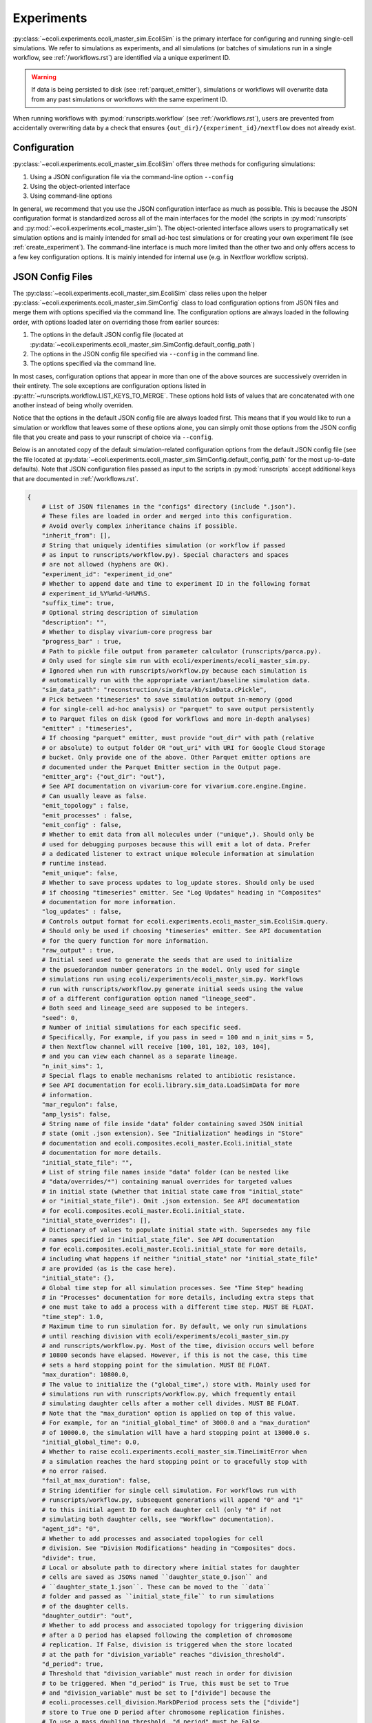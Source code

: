 ===========
Experiments
===========

:py:class:`~ecoli.experiments.ecoli_master_sim.EcoliSim` is the primary
interface for configuring and running single-cell simulations. We refer
to simulations as experiments, and all simulations (or batches
of simulations run in a single workflow, see :ref:`/workflows.rst`) are
identified via a unique experiment ID. 

.. warning::
    If data is being persisted to disk (see :ref:`parquet_emitter`), simulations
    or workflows will overwrite data from any past simulations or workflows with
    the same experiment ID.

When running workflows with :py:mod:`runscripts.workflow` (see :ref:`/workflows.rst`),
users are prevented from accidentally overwriting data by a check that ensures
``{out_dir}/{experiment_id}/nextflow`` does not already exist.


.. _sim_config:

-------------
Configuration
-------------

:py:class:`~ecoli.experiments.ecoli_master_sim.EcoliSim` offers three methods
for configuring simulations:

#. Using a JSON configuration file via the command-line option ``--config``
#. Using the object-oriented interface
#. Using command-line options

In general, we recommend that you use the JSON configuration interface as much
as possible. This is because the JSON configuration format is standardized across
all of the main interfaces for the model (the scripts in :py:mod:`runscripts`
and :py:mod:`~ecoli.experiments.ecoli_master_sim`). The object-oriented interface
allows users to programatically set simulation options and is mainly intended for
small ad-hoc test simulations or for creating your own experiment file (see
:ref:`create_experiment`). The command-line interface is much more limited than
the other two and only offers access to a few key configuration options. It is
mainly intended for internal use (e.g. in Nextflow workflow scripts).

.. _json_config:

-----------------
JSON Config Files
-----------------

The :py:class:`~ecoli.experiments.ecoli_master_sim.EcoliSim` class relies upon
the helper :py:class:`~ecoli.experiments.ecoli_master_sim.SimConfig` class to load
configuration options from JSON files and merge them with options specified via
the command line. The configuration options are always loaded in the following order,
with options loaded later on overriding those from earlier sources:

#. The options in the default JSON config file (located at
   :py:data:`~ecoli.experiments.ecoli_master_sim.SimConfig.default_config_path`)
#. The options in the JSON config file specified via ``--config``
   in the command line.
#. The options specified via the command line.

In most cases, configuration options that appear in more than one
of the above sources are successively overriden in their entirety. The sole
exceptions are configuration options listed in
:py:attr:`~runscripts.workflow.LIST_KEYS_TO_MERGE`. These
options hold lists of values that are concatenated with one another instead
of being wholly overriden.

Notice that the options in the default JSON config file are always loaded
first. This means that if you would like to run a simulation or workflow
that leaves some of these options alone, you can simply omit those options
from the JSON config file that you create and pass to your runscript of choice
via ``--config``.

Below is an annotated copy of the default simulation-related configuration
options from the default JSON config file (see the file located at
:py:data:`~ecoli.experiments.ecoli_master_sim.SimConfig.default_config_path`
for the most up-to-date defaults). Note that JSON configuration files passed
as input to the scripts in :py:mod:`runscripts` accept additional keys that are
documented in :ref:`/workflows.rst`.

.. code-block::

    {
        # List of JSON filenames in the "configs" directory (include ".json").
        # These files are loaded in order and merged into this configuration.
        # Avoid overly complex inheritance chains if possible.
        "inherit_from": [],
        # String that uniquely identifies simulation (or workflow if passed
        # as input to runscripts/workflow.py). Special characters and spaces
        # are not allowed (hyphens are OK).
        "experiment_id": "experiment_id_one"
        # Whether to append date and time to experiment ID in the following format
        # experiment_id_%Y%m%d-%H%M%S.
        "suffix_time": true,
        # Optional string description of simulation
        "description": "",
        # Whether to display vivarium-core progress bar
        "progress_bar" : true,
        # Path to pickle file output from parameter calculator (runscripts/parca.py).
        # Only used for single sim run with ecoli/experiments/ecoli_master_sim.py.
        # Ignored when run with runscripts/workflow.py because each simulation is
        # automatically run with the appropriate variant/baseline simulation data.
        "sim_data_path": "reconstruction/sim_data/kb/simData.cPickle",
        # Pick between "timeseries" to save simulation output in-memory (good
        # for single-cell ad-hoc analysis) or "parquet" to save output persistently
        # to Parquet files on disk (good for workflows and more in-depth analyses)
        "emitter" : "timeseries",
        # If choosing "parquet" emitter, must provide "out_dir" with path (relative
        # or absolute) to output folder OR "out_uri" with URI for Google Cloud Storage
        # bucket. Only provide one of the above. Other Parquet emitter options are
        # documented under the Parquet Emitter section in the Output page.
        "emitter_arg": {"out_dir": "out"},
        # See API documentation on vivarium-core for vivarium.core.engine.Engine.
        # Can usually leave as false.
        "emit_topology" : false,
        "emit_processes" : false,
        "emit_config" : false,
        # Whether to emit data from all molecules under ("unique",). Should only be
        # used for debugging purposes because this will emit a lot of data. Prefer
        # a dedicated listener to extract unique molecule information at simulation
        # runtime instead.
        "emit_unique": false,
        # Whether to save process updates to log_update stores. Should only be used
        # if choosing "timeseries" emitter. See "Log Updates" heading in "Composites"
        # documentation for more information.
        "log_updates" : false,
        # Controls output format for ecoli.experiments.ecoli_master_sim.EcoliSim.query.
        # Should only be used if choosing "timeseries" emitter. See API documentation
        # for the query function for more information.
        "raw_output" : true,
        # Initial seed used to generate the seeds that are used to initialize
        # the psuedorandom number generators in the model. Only used for single
        # simulations run using ecoli/experiments/ecoli_master_sim.py. Workflows
        # run with runscripts/workflow.py generate initial seeds using the value
        # of a different configuration option named "lineage_seed".
        # Both seed and lineage_seed are supposed to be integers.
        "seed": 0,
        # Number of initial simulations for each specific seed.
        # Specifically, For example, if you pass in seed = 100 and n_init_sims = 5, 
        # then Nextflow channel will receive [100, 101, 102, 103, 104],
        # and you can view each channel as a separate lineage.
        "n_init_sims": 1,
        # Special flags to enable mechanisms related to antibiotic resistance.
        # See API documentation for ecoli.library.sim_data.LoadSimData for more
        # information.
        "mar_regulon": false,
        "amp_lysis": false,
        # String name of file inside "data" folder containing saved JSON initial
        # state (omit .json extension). See "Initialization" headings in "Store"
        # documentation and ecoli.composites.ecoli_master.Ecoli.initial_state
        # documentation for more details.
        "initial_state_file": "",
        # List of string file names inside "data" folder (can be nested like
        # "data/overrides/*") containing manual overrides for targeted values
        # in initial state (whether that initial state came from "initial_state"
        # or "initial_state_file"). Omit .json extension. See API documentation
        # for ecoli.composites.ecoli_master.Ecoli.initial_state.
        "initial_state_overrides": [],
        # Dictionary of values to populate initial state with. Supersedes any file
        # names specified in "initial_state_file". See API documentation
        # for ecoli.composites.ecoli_master.Ecoli.initial_state for more details,
        # including what happens if neither "initial_state" nor "initial_state_file"
        # are provided (as is the case here).
        "initial_state": {},
        # Global time step for all simulation processes. See "Time Step" heading
        # in "Processes" documentation for more details, including extra steps that
        # one must take to add a process with a different time step. MUST BE FLOAT.
        "time_step": 1.0,
        # Maximum time to run simulation for. By default, we only run simulations
        # until reaching division with ecoli/experiments/ecoli_master_sim.py
        # and runscripts/workflow.py. Most of the time, division occurs well before
        # 10800 seconds have elapsed. However, if this is not the case, this time
        # sets a hard stopping point for the simulation. MUST BE FLOAT.
        "max_duration": 10800.0,
        # The value to initialize the ("global_time",) store with. Mainly used for
        # simulations run with runscripts/workflow.py, which frequently entail
        # simulating daughter cells after a mother cell divides. MUST BE FLOAT.
        # Note that the "max_duration" option is applied on top of this value.
        # For example, for an "initial_global_time" of 3000.0 and a "max_duration"
        # of 10000.0, the simulation will have a hard stopping point at 13000.0 s.
        "initial_global_time": 0.0,
        # Whether to raise ecoli.experiments.ecoli_master_sim.TimeLimitError when
        # a simulation reaches the hard stopping point or to gracefully stop with
        # no error raised.
        "fail_at_max_duration": false,
        # String identifier for single cell simulation. For workflows run with
        # runscripts/workflow.py, subsequent generations will append "0" and "1"
        # to this initial agent ID for each daughter cell (only "0" if not
        # simulating both daughter cells, see "Workflow" documentation).
        "agent_id": "0",
        # Whether to add processes and associated topologies for cell
        # division. See "Division Modifications" heading in "Composites" docs.
        "divide": true,
        # Local or absolute path to directory where initial states for daughter
        # cells are saved as JSONs named ``daughter_state_0.json`` and
        # ``daughter_state_1.json``. These can be moved to the ``data``
        # folder and passed as ``initial_state_file`` to run simulations
        # of the daughter cells.
        "daughter_outdir": "out",
        # Whether to add process and associated topology for triggering division
        # after a D period has elapsed following the completion of chromosome
        # replication. If False, division is triggered when the store located
        # at the path for "division_variable" reaches "division_threshold".
        "d_period": true,
        # Threshold that "division_variable" must reach in order for division
        # to be triggered. When "d_period" is True, this must be set to True
        # and "division_variable" must be set to ["divide"] because the
        # ecoli.processes.cell_division.MarkDPeriod process sets the ["divide"]
        # store to True one D period after chromosome replication finishes.
        # To use a mass doubling threshold, "d_period" must be False,
        # "division_variable" must be set to ["listeners", "mass", "dry_mass"],
        # and "division_threshold" must be set to either a hard-coded float
        # (in femtograms) or "mass_distribution". The latter will trigger division
        # after dry mass has increased by an amount dependent on environmental
        # conditions (e.g. no oxygen, basal, with AA, etc.) multiplied by a
        # Gaussian noise factor N(1, 0.1). See ecoli.processes.cell_division.Division.
        "division_threshold": true,
        # Path to store containing value that triggers division upon reaching
        # "division_threshold".
        "division_variable": ["divide"],
        # Path to store containing full chromosome unique molecules. Used by
        # division process to ensure that a cell contains two complete
        # chromosomes before replicating (can occur when "d_period" is False
        # and "division_variable" is cell mass for example). Will wait for
        # there to be two complete full chromosomes before dividing even
        # if "division_variable" hits "division_threshold".
        "chromosome_path": ["unique", "full_chromosome"],
        # Whether to simulate cell inside a binned 2D spatial environment
        # with support for reaction diffusion. See API documentation for
        # ecoli.composites.environment.lattice.Lattice composite. This is
        # mainly useful for colony simulations.
        "spatial_environment": false,
        # Configuration options for Lattice composite. See the JSON config
        # file at configs/spatial.json for an example.
        "spatial_environment_config": {},
        # Whether to serialize the simulation state to JSON and save it to
        # files at the times listed in "save_times". See the API documentation
        # for ecoli.experiments.ecoli_master_sim.EcoliSim.save_states. This can
        # be useful to save and reload the simulation at a certain time for
        # debugging purposes.
        "save": false,
        "save_times": [],
        # List of process names to add to model on top of defaults.
        "add_processes" : [],
        # List of process names to remove from defaults (or processes added
        # by other JSONs in the "inherit_from" hierarchy).
        "exclude_processes" : [],
        # Mapping of process names to names of processes to replace them with.
        # For example, {"ecoli-metabolism" : "ecoli-metabolism-redux-classic"}
        # replaces the default metabolism process with one registered in
        # ecoli/processes/__init__.py as "ecoli-metabolism-redux-classic"
        "swap_processes" : {},
        # Whether to print profiling statistics for simulation run.
        # TODO: Check whether this still works.
        "profile": false,
        # List of names of processes to include in model. The blank lines between
        # process names here indicate the boundaries between successive execution
        # layers as described in the "Steps and Flows" sub-heading in the "Stores"
        # documentation (with the exception of "global_clock" which inherits from
        # Process and not Step). You can verify that this is the case by working
        # through the dependencies in the "flow" below.
        "processes": [
            "post-division-mass-listener", # Run and apply update

            "bulk-timeline", # Once layer above finishes, run and
            "media_update", # apply updates in arbitrary order
            "exchange_data",

            "ecoli-tf-unbinding", # Once layer above finishes, run and update

            "ecoli-equilibrium", # Once layer above finishes, run Requesters,
            "ecoli-two-component-system", # then Allocator, then Evolvers,
            "ecoli-rna-maturation", # then UniqueUpdate (see "Partitioning")

            "ecoli-tf-binding",

            "ecoli-transcript-initiation",
            "ecoli-polypeptide-initiation",
            "ecoli-chromosome-replication",
            "ecoli-protein-degradation",
            "ecoli-rna-degradation",
            "ecoli-complexation",

            "ecoli-transcript-elongation",
            "ecoli-polypeptide-elongation",

            "ecoli-chromosome-structure",

            "ecoli-metabolism",

            "ecoli-mass-listener",
            "RNA_counts_listener",
            "rna_synth_prob_listener",
            "monomer_counts_listener",
            "dna_supercoiling_listener",
            "replication_data_listener",
            "rnap_data_listener",
            "unique_molecule_counts",
            "ribosome_data_listener",
            
            "global_clock"
        ],
        # Mapping of process names to dictionaries of parameters to override
        # defaults with, if any. Processes that do not have a registered
        # function in ecoli.library.sim_data.LoadSimData.get_config_by_name
        # MUST specify either "default" or a dictionary of parameters here.
        # See ecoli.composites.ecoli_master.Ecoli.generate_processes_and_steps
        # for more details.
        "process_configs": {
            "global_clock": {},
            "replication_data_listener": {"time_step": 1}
        },
        # Mapping of process names to topology dictionaries. Processes that
        # did not register their topology in ecoli.processes.registry.topology_registry
        # by importing it and calling topology_registry.register(NAME, TOPOLOGY)
        # MUST specify a topology dictionary here.
        "topology": {
            "bulk-timeline": {
                "bulk": ["bulk"],
                "global": ["timeline"],
                "media_id": ["environment", "media_id"]
            },
            "global_clock": {
                "global_time": ["global_time"],
                "next_update_time": ["next_update_time"]
            }
        },
        # Mapping of Step names to paths to Step dependencies. See the
        # "Steps and Flows" sub-heading in the "Stores" documentation.
        "flow": {
            "post-division-mass-listener": [],
            "media_update": [["post-division-mass-listener"]],
            "exchange_data": [["media_update"]],

            "ecoli-tf-unbinding": [["media_update"]],

            "ecoli-equilibrium": [["ecoli-tf-unbinding"]],
            "ecoli-two-component-system": [["ecoli-tf-unbinding"]],
            "ecoli-rna-maturation": [["ecoli-tf-unbinding"]],

            "ecoli-tf-binding": [["ecoli-equilibrium"]],

            "ecoli-transcript-initiation": [["ecoli-tf-binding"]],
            "ecoli-polypeptide-initiation": [["ecoli-tf-binding"]],
            "ecoli-chromosome-replication": [["ecoli-tf-binding"]],
            "ecoli-protein-degradation": [["ecoli-tf-binding"]],
            "ecoli-rna-degradation": [["ecoli-tf-binding"]],
            "ecoli-complexation": [["ecoli-tf-binding"]],

            "ecoli-transcript-elongation": [["ecoli-complexation"]],
            "ecoli-polypeptide-elongation": [["ecoli-complexation"]],

            "ecoli-chromosome-structure": [["ecoli-polypeptide-elongation"]],

            "ecoli-metabolism": [["ecoli-chromosome-structure"]],

            "ecoli-mass-listener": [["ecoli-metabolism"]],
            "RNA_counts_listener": [["ecoli-metabolism"]],
            "rna_synth_prob_listener": [["ecoli-metabolism"]],
            "monomer_counts_listener": [["ecoli-metabolism"]],
            "dna_supercoiling_listener": [["ecoli-metabolism"]],
            "replication_data_listener": [["ecoli-metabolism"]],
            "rnap_data_listener": [["ecoli-metabolism"]],
            "unique_molecule_counts": [["ecoli-metabolism"]],
            "ribosome_data_listener": [["ecoli-metabolism"]]
        }
    }

Here are some general rules to remember when writing your own JSON config files:

- Strings must be enclosed in double quotes (not single quotes)
- Booleans are lowercase
- None values are written as (unquoted) ``null``
- Trailing commas are not allowed
- Comments are not allowed
- Tuples (e.g. in topologies or flows) are written as lists (``["bulk"]`` instead of ``("bulk",)``)
- ``~`` and environment variables like ``$HOME`` are not expanded (see warning at :doc:`workflows`)

.. note::
    It is strongly recommended that ``fail_at_max_duration`` be set to ``True``
    when running multi-generation workflows. If a simulation reaches max duration
    without dividing, this results in a more informative error message instead
    of a Nextflow error about missing daughter cell states.

------
Output
------

If ``emitter`` was set to ``parquet``, then folders containing the simulation output are
created as described in :ref:`parquet_emitter`.

If ``division`` is set to True, :py:mod:`~ecoli.experiments.ecoli_master_sim` will
save the initial states of the two daughter cells resulting from cell division
in ``daughter_outdir`` as JSON files. These files can be moved to the ``data``
folder and passed as ``initial_state_file`` to simulate the daughter cells.
Additionally, the file ``division_time.sh`` will be created in the folder where
you started the simulation. This script, when run, sets the environment variable
``division_time`` to the time at which the cell divided. It is intended for internal
use when running a simulation workflow with :py:mod:`runscripts.workflow`, allowing
Nextflow to correctly set the ``initial_global_time`` for daughter cell simulations.

----------------
Schema Overrides
----------------

One powerful feature of the JSON configuration approach is the ability to override the port schemas
specified by processes. To do so, one simply adds a ``_schema`` key to the config for a process
under the ``process_configs`` option. In the following example, we have overridden the schema for
how the `"ecoli-mass-listener"` process divides the cell mass.

.. code-block::

    "process_configs": {
        "ecoli-mass-listener": {
            "_schema": {
                "listeners": {
                    "mass": {"cell_mass": {"_divider": "set"}}
                }
            }
        }
    }


Another use of schema overrides is to emit data that would normally not be emitted
by setting ``_emit`` to ``True``.

.. code-block::

    "process_configs": {
        "ecoli-mass-listener": {
            "_schema": {
                "unique": {
                    "active_ribosome": {"_emit": true}
                }
            }
        }
    }

.. warning::
    Vivarium includes internal checks to ensure that all ports connected to a
    store give the same or compatible (no conflicting keys) schemas for that store.
    This means that if you would like to override the schema for a store with many
    connecting ports, you will need to override the schemas for all the relevant ports.

------------------
Colony Simulations
------------------

While :py:class:`~ecoli.experiments.ecoli_master_sim.EcoliSim` was only designed
to handle simulation of single cells in isolation,
:py:mod:`~ecoli.experiments.ecoli_engine_process` was made to simulate
multi-cell colonies in shared, dynamic spatial environments.

Engine Process
==============

In simple terms, instances of :py:class:`~ecoli.processes.engine_process.EngineProcess`
wrap an entire Vivarium simulation as a process that can be incremented time step by
time step and interact bidirectionally with the outer simulation. Refer to the API
documentation for :py:mod:`~ecoli.experiments.ecoli_engine_process` for more details.


Configuring Colony Simulations
==============================

All of the configuration
options listed above still apply to simulations started with
:py:mod:`~ecoli.experiments.ecoli_engine_process`. There are only three new options:

- ``engine_process_reports``: List of paths (e.g. ``["bulk"]`` for bulk store) inside
  each cell to save in final colony output.
- ``emit_paths``: List of paths in outer simulation (e.g. locations of each cell in
  spatial environment) to save in final colony output.
- ``parallel``: In :py:mod:`~ecoli.experiments.ecoli_engine_process`, each simulated
  cell is contained within a single process (specifically, an instance of
  :py:class:`~ecoli.processes.engine_process.EngineProcess`). Therefore, assuming
  cells only need to communicate a tiny amount of information between one another,
  interprocess overhead is low and running these cells in parallel can greatly speed
  up the colony simulation.

In addition to these new configuration options, several previously mentioned options
become much more useful in the context of colony simulations:

- ``save`` and ``save_times`` can be used to create snapshots of the colony state
  to start many colony simulations from, for example, a 16-cell state using
  ``initial_state_file`` without having to wait for 16 generations every time.
  The names of the files saved can be given an optional prefix configured via the
  ``colony_save_prefix`` option.
- ``spatial_environment`` and ``spatial_environment_config``: The benefit of running
  simulations inside a shared, dynamic spatial environment is only fully realized when
  many cells are interacting with one another inside this environment.

.. _create_experiment:

---------------
Create Your Own
---------------

For more control over a simulation than what is provided by the default
:py:mod:`~ecoli.experiments.ecoli_master_sim` experiment (as well as the
workflow runscript :py:mod:`runscripts.workflow`, see :ref:`/workflows.rst`),
you can create your own experiment file. Some examples of custom experiment
files in the ``ecoli/experiments`` folder include:

- :py:mod:`~ecoli.experiments.tet_amp_sim`: Modifies the initial state to add
  new bulk molecules (see :ref:`bulk`) for antibiotics-related molecules and
  adds two transcription factor binding sites to all promoters for MarA and MarR.
  Also adds command-line options for external concentration of tetracycline and
  ampicillin.
- :py:mod:`~ecoli.experiments.metabolism_redux_sim`: Replaces the default metabolism
  process (:py:class:`~ecoli.processes.metabolism.Metabolism`) with experimental
  alternatives (e.g. :py:class:`~ecoli.processes.metabolism_redux_classic.MetabolismReduxClassic`).
  Makes use of the object-oriented interface for sim configuration mentioned
  in :ref:`sim_config` (e.g. ``sim.max_duration = 100``).
